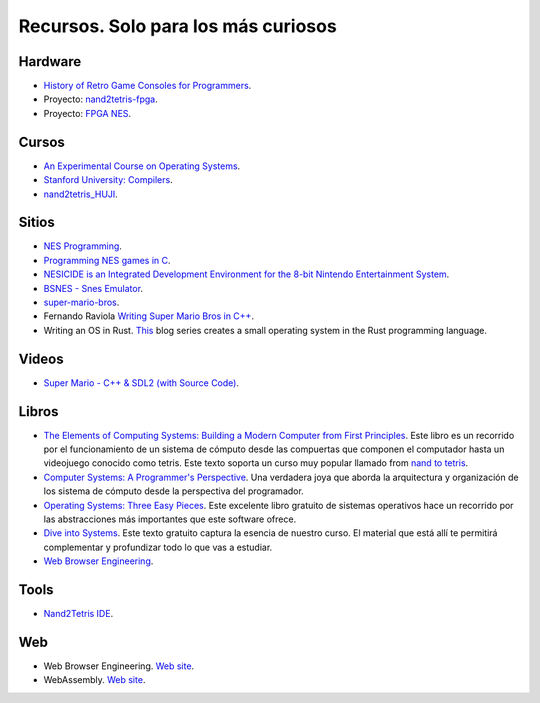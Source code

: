 Recursos. Solo para los más curiosos
=======================================

Hardware
-----------
* `History of Retro Game Consoles for Programmers <https://pikuma.com/blog/game-console-history-for-programmers>`__.
* Proyecto: `nand2tetris-fpga <https://gitlab.com/x653/nand2tetris-fpga/>`__.
* Proyecto: `FPGA NES <https://danstrother.com/fpga-nes/>`__. 

Cursos
--------

* `An Experimental Course on Operating Systems <https://cs140e.sergio.bz/>`__.
* `Stanford University: Compilers <https://www.edx.org/learn/computer-science/stanford-university-compilers>`__.
* `nand2tetris_HUJI <https://github.com/AvivYaish/nand2tetris_HUJI/tree/main>`__.

Sitios
-------

* `NES Programming <https://en.wikibooks.org/wiki/NES_Programming>`__.
* `Programming NES games in C <https://shiru.untergrund.net/articles/programming_nes_games_in_c.htm>`__.
* `NESICIDE is an Integrated Development Environment for the 8-bit Nintendo Entertainment System <https://knob.phreneticappsllc.com/nesicide/?s=about>`__.
* `BSNES - Snes Emulator <https://bsnes.org/>`__.
* `super-mario-bros <https://github.com/feresr/super-mario-bros>`__.
* Fernando Raviola `Writing Super Mario Bros in C++ <https://feresr.medium.com/writing-super-mario-bros-in-c-e59dfc5743af>`__.
* Writing an OS in Rust. `This <https://os.phil-opp.com/>`__ blog series creates a small operating system in the 
  Rust programming language.

Videos
--------

* `Super Mario - C++ & SDL2 (with Source Code) <https://youtu.be/HkLZ9ESYxCU>`__.


Libros
--------

* `The Elements of Computing Systems: Building a Modern
  Computer from First Principles <https://mitpress.mit.edu/books/elements-computing-systems-second-edition>`__. 
  Este libro es un recorrido por el funcionamiento de un sistema de cómputo desde las compuertas que componen 
  el computador hasta un videojuego conocido como tetris. Este texto soporta un curso muy popular llamado 
  from `nand to tetris <https://www.nand2tetris.org/>`__.
* `Computer Systems: A Programmer's Perspective <https://www.pearson.com/us/higher-education/program/Bryant-Computer-Systems-A-Programmer-s-Perspective-3rd-Edition/PGM2476825.html>`__. Una 
  verdadera joya que aborda la arquitectura y organización de los sistema de cómputo desde la perspectiva del programador.
* `Operating Systems: Three Easy Pieces <https://pages.cs.wisc.edu/~remzi/OSTEP/>`__. Este excelente libro gratuito de 
  sistemas operativos hace un recorrido por las abstracciones más importantes que este software ofrece.
* `Dive into Systems <https://diveintosystems.org/>`__. Este texto gratuito captura la esencia de nuestro curso. El 
  material que está allí te permitirá complementar y profundizar todo lo que vas a estudiar.
* `Web Browser Engineering <https://browser.engineering/>`__.

Tools
-------

* `Nand2Tetris IDE <https://marketplace.visualstudio.com/items?itemName=AvivYaish.nand-ide>`__.

Web 
--------

* Web Browser Engineering. `Web site <https://browser.engineering/>`__.
* WebAssembly. `Web site <https://webassembly.org/>`__.

